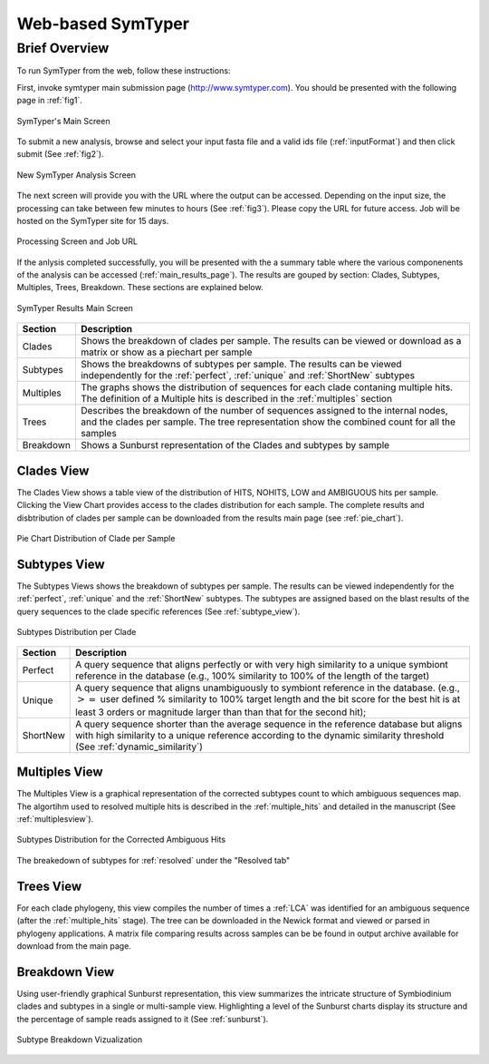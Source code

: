 Web-based SymTyper 
==================


Brief Overview
--------------
To run SymTyper from the web, follow these instructions:

First, invoke symtyper main submission page (http://www.symtyper.com). You should be presented with the following page in :ref:`fig1`.

.. _fig1:

.. figure:: _static/main.png
   :scale: 50%
   :alt: SymTyper Main Screen
   :align: center

   SymTyper's Main Screen

To submit a new analysis, browse and select your input fasta file and a valid  ids file (:ref:`inputFormat`) and then click submit (See :ref:`fig2`).

.. _fig2:

.. figure:: _static/submit_input.png
   :scale: 50%
   :alt: SymTyper Main Screen
   :align: center

   New SymTyper Analysis Screen

The next screen will provide you with the URL where the output can be accessed.
Depending on the input size, the processing can take between few minutes to hours (See :ref:`fig3`).
Please copy the URL for future access. Job will be hosted on the SymTyper site for 15 days.

.. _fig3:

.. figure:: _static/processing.png
   :scale: 50%
   :alt: SymTyper Main Screen
   :align: center

   Processing Screen and Job URL



If the anlysis completed successfully, you will be presented with
the a summary table where the various componenents of the analysis
can be accessed (:ref:`main_results_page`). The results are gouped by section: Clades, Subtypes, Multiples, Trees, Breakdown. These sections are explained below.
   

.. _main_results_page:

.. figure:: _static/results.png
   :scale: 50%
   :alt: SymTyper Results Main Screen
   :align: center

   SymTyper Results Main Screen

.. tabularcolumns:: |p{2cm}|p{13cm}| 

================    ============
Section    	    Description
================    ============
Clades		    Shows the breakdown of clades per sample. The results can be viewed or download as a matrix or show as a piechart per sample
Subtypes	    Shows the breakdowns of subtypes per sample. The results can be viewed independently for the :ref:`perfect`, :ref:`unique` and  :ref:`ShortNew` subtypes
Multiples	    The graphs shows the distribution of sequences for each clade contaning multiple hits. The definition of a Multiple hits is described in the :ref:`multiples` section
Trees		    Describes the breakdown of the number of sequences assigned to the internal nodes, and the clades per sample. The tree representation show the combined count for all the samples  
Breakdown	    Shows a Sunburst representation of the Clades and subtypes by sample
================    ============


Clades View
+++++++++++++

The Clades View shows a table view of the distribution of HITS,
NOHITS, LOW and AMBIGUOUS hits per sample.  Clicking the View Chart
provides access to the clades distribution for each sample. The
complete results and disbtribution of clades per sample can be
downloaded from the results main page (see :ref:`pie_chart`).


.. _pie_chart:

.. figure:: _static/pie_chart.png
   :scale: 50%
   :alt: Pie chart view of clade distribution
   :align: center
   
   Pie Chart Distribution of Clade per Sample



Subtypes View 
+++++++++++++++

The Subtypes Views shows the breakdown of subtypes per sample. The results
can be viewed independently for the :ref:`perfect`, :ref:`unique` and the
:ref:`ShortNew` subtypes. The subtypes are assigned based on the blast results of the query sequences to
the clade specific references (See :ref:`subtype_view`). 

.. _subtype_view:


.. figure:: _static/subtypes.png
   :scale: 60%
   :alt: Subtypes view
   :align: center
   
   Subtypes Distribution per Clade

.. tabularcolumns:: |p{2cm}|p{13cm}| 

=========	    ================================
Section		    Description
=========	    ================================
Perfect		    A query sequence that aligns perfectly or with very high similarity to a unique symbiont reference in the database (e.g., 100% similarity to 100% of the length of the target) 
Unique 	    	    A query sequence that aligns unambiguously to symbiont reference in the database. (e.g., :math:`>=` user defined % similarity to 100% target length and the bit score for the best hit is at least 3 orders or magnitude larger than than that for the second hit); 
ShortNew	    A query sequence shorter than the average sequence in the reference database but aligns with high similarity to a unique reference according to the dynamic similarity threshold (See :ref:`dynamic_similarity`) 
=========	    ================================


Multiples View
++++++++++++++++

The Multiples View is a graphical representation of the corrected subtypes
count to which ambiguous sequences map. The algortihm used to
resolved multiple hits is described in the :ref:`multiple_hits` and
detailed in the manuscript (See :ref:`multiplesview`).

.. _multiplesview:

.. figure:: _static/multiples.png
   :scale: 50%
   :alt: Subtypes view
   :align: center

   Subtypes Distribution for the Corrected Ambiguous Hits

The breakedown of subtypes for :ref:`resolved` under the "Resolved tab"

Trees View
++++++++++



For each clade phylogeny, this view compiles the number of times a :ref:`LCA` 
was identified for an ambiguous sequence (after the :ref:`multiple_hits` stage). 
The tree can be downloaded in the Newick format and viewed or parsed in phylogeny 
applications. A matrix file comparing results across samples can be be found in 
output archive available for download from the main page.


Breakdown View
++++++++++++++

Using user-friendly graphical Sunburst representation, this view
summarizes the intricate structure of Symbiodinium clades and subtypes
in a single or multi-sample view. Highlighting a level of the Sunburst
charts display its structure and the percentage of sample reads
assigned to it (See :ref:`sunburst`).


.. _sunburst:

.. figure:: _static/breakdown.png
   :scale: 50%
   :alt: Subtypes view
   :align: center

   Subtype Breakdown Vizualization
